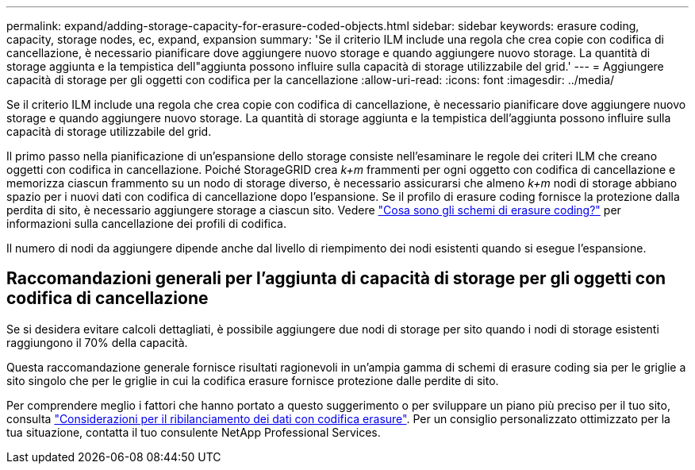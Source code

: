 ---
permalink: expand/adding-storage-capacity-for-erasure-coded-objects.html 
sidebar: sidebar 
keywords: erasure coding, capacity, storage nodes, ec, expand, expansion 
summary: 'Se il criterio ILM include una regola che crea copie con codifica di cancellazione, è necessario pianificare dove aggiungere nuovo storage e quando aggiungere nuovo storage. La quantità di storage aggiunta e la tempistica dell"aggiunta possono influire sulla capacità di storage utilizzabile del grid.' 
---
= Aggiungere capacità di storage per gli oggetti con codifica per la cancellazione
:allow-uri-read: 
:icons: font
:imagesdir: ../media/


[role="lead"]
Se il criterio ILM include una regola che crea copie con codifica di cancellazione, è necessario pianificare dove aggiungere nuovo storage e quando aggiungere nuovo storage. La quantità di storage aggiunta e la tempistica dell'aggiunta possono influire sulla capacità di storage utilizzabile del grid.

Il primo passo nella pianificazione di un'espansione dello storage consiste nell'esaminare le regole dei criteri ILM che creano oggetti con codifica in cancellazione. Poiché StorageGRID crea _k+m_ frammenti per ogni oggetto con codifica di cancellazione e memorizza ciascun frammento su un nodo di storage diverso, è necessario assicurarsi che almeno _k+m_ nodi di storage abbiano spazio per i nuovi dati con codifica di cancellazione dopo l'espansione. Se il profilo di erasure coding fornisce la protezione dalla perdita di sito, è necessario aggiungere storage a ciascun sito. Vedere link:../ilm/what-erasure-coding-schemes-are.html["Cosa sono gli schemi di erasure coding?"] per informazioni sulla cancellazione dei profili di codifica.

Il numero di nodi da aggiungere dipende anche dal livello di riempimento dei nodi esistenti quando si esegue l'espansione.



== Raccomandazioni generali per l'aggiunta di capacità di storage per gli oggetti con codifica di cancellazione

Se si desidera evitare calcoli dettagliati, è possibile aggiungere due nodi di storage per sito quando i nodi di storage esistenti raggiungono il 70% della capacità.

Questa raccomandazione generale fornisce risultati ragionevoli in un'ampia gamma di schemi di erasure coding sia per le griglie a sito singolo che per le griglie in cui la codifica erasure fornisce protezione dalle perdite di sito.

Per comprendere meglio i fattori che hanno portato a questo suggerimento o per sviluppare un piano più preciso per il tuo sito, consulta link:considerations-for-rebalancing-erasure-coded-data.html["Considerazioni per il ribilanciamento dei dati con codifica erasure"]. Per un consiglio personalizzato ottimizzato per la tua situazione, contatta il tuo consulente NetApp Professional Services.
